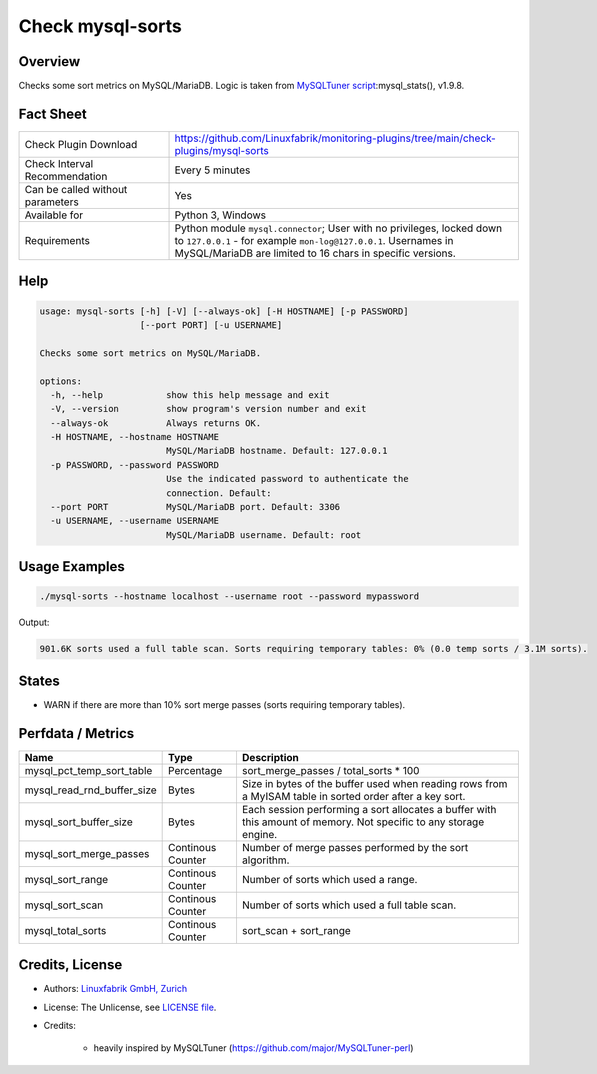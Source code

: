 Check mysql-sorts
=================

Overview
--------

Checks some sort metrics on MySQL/MariaDB. Logic is taken from `MySQLTuner script <https://github.com/major/MySQLTuner-perl>`_:mysql_stats(), v1.9.8.


Fact Sheet
----------

.. csv-table::
    :widths: 30, 70
    
    "Check Plugin Download",                "https://github.com/Linuxfabrik/monitoring-plugins/tree/main/check-plugins/mysql-sorts"
    "Check Interval Recommendation",        "Every 5 minutes"
    "Can be called without parameters",     "Yes"
    "Available for",                        "Python 3, Windows"
    "Requirements",                         "Python module ``mysql.connector``; User with no privileges, locked down to ``127.0.0.1`` - for example ``mon-log@127.0.0.1``. Usernames in MySQL/MariaDB are limited to 16 chars in specific versions."


Help
----

.. code-block:: text

    usage: mysql-sorts [-h] [-V] [--always-ok] [-H HOSTNAME] [-p PASSWORD]
                       [--port PORT] [-u USERNAME]

    Checks some sort metrics on MySQL/MariaDB.

    options:
      -h, --help            show this help message and exit
      -V, --version         show program's version number and exit
      --always-ok           Always returns OK.
      -H HOSTNAME, --hostname HOSTNAME
                            MySQL/MariaDB hostname. Default: 127.0.0.1
      -p PASSWORD, --password PASSWORD
                            Use the indicated password to authenticate the
                            connection. Default:
      --port PORT           MySQL/MariaDB port. Default: 3306
      -u USERNAME, --username USERNAME
                            MySQL/MariaDB username. Default: root


Usage Examples
--------------

.. code-block:: bash

    ./mysql-sorts --hostname localhost --username root --password mypassword

Output:

.. code-block:: text

    901.6K sorts used a full table scan. Sorts requiring temporary tables: 0% (0.0 temp sorts / 3.1M sorts).


States
------

* WARN if there are more than 10% sort merge passes (sorts requiring temporary tables).


Perfdata / Metrics
------------------

.. csv-table::
    :widths: 25, 15, 60
    :header-rows: 1
    
    Name,                                       Type,               Description
    mysql_pct_temp_sort_table,                  Percentage,         sort_merge_passes / total_sorts \* 100
    mysql_read_rnd_buffer_size,                 Bytes,              "Size in bytes of the buffer used when reading rows from a MyISAM table in sorted order after a key sort."
    mysql_sort_buffer_size,                     Bytes,              "Each session performing a sort allocates a buffer with this amount of memory. Not specific to any storage engine."
    mysql_sort_merge_passes,                    Continous Counter,  "Number of merge passes performed by the sort algorithm."
    mysql_sort_range,                           Continous Counter,  "Number of sorts which used a range."
    mysql_sort_scan,                            Continous Counter,  "Number of sorts which used a full table scan."
    mysql_total_sorts,                          Continous Counter,  sort_scan + sort_range


Credits, License
----------------

* Authors: `Linuxfabrik GmbH, Zurich <https://www.linuxfabrik.ch>`_
* License: The Unlicense, see `LICENSE file <https://unlicense.org/>`_.
* Credits:

    * heavily inspired by MySQLTuner (https://github.com/major/MySQLTuner-perl)
